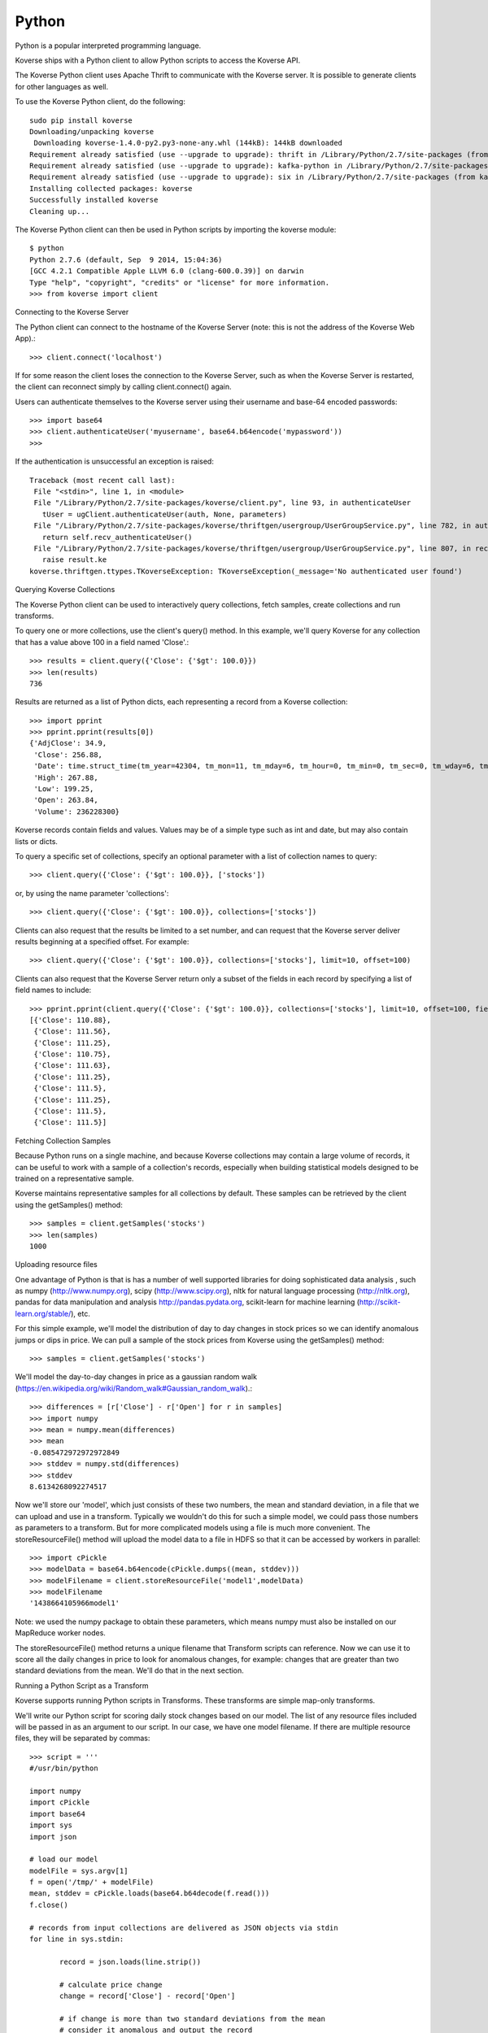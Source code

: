 Python
^^^^^^
Python is a popular interpreted programming language.

Koverse ships with a Python client to allow Python scripts to access the Koverse API.

The Koverse Python client uses Apache Thrift to communicate with the Koverse server. It is possible to generate clients for other languages as well.

To use the Koverse Python client, do the following::

 sudo pip install koverse
 Downloading/unpacking koverse
  Downloading koverse-1.4.0-py2.py3-none-any.whl (144kB): 144kB downloaded
 Requirement already satisfied (use --upgrade to upgrade): thrift in /Library/Python/2.7/site-packages (from koverse)
 Requirement already satisfied (use --upgrade to upgrade): kafka-python in /Library/Python/2.7/site-packages (from koverse)
 Requirement already satisfied (use --upgrade to upgrade): six in /Library/Python/2.7/site-packages (from kafka-python->koverse)
 Installing collected packages: koverse
 Successfully installed koverse
 Cleaning up...

The Koverse Python client can then be used in Python scripts by importing the koverse module::

 $ python
 Python 2.7.6 (default, Sep  9 2014, 15:04:36)
 [GCC 4.2.1 Compatible Apple LLVM 6.0 (clang-600.0.39)] on darwin
 Type "help", "copyright", "credits" or "license" for more information.
 >>> from koverse import client

Connecting to the Koverse Server


The Python client can connect to the hostname of the Koverse Server (note: this is not the address of the Koverse Web App).::

 >>> client.connect('localhost')

If for some reason the client loses the connection to the Koverse Server, such as when the Koverse Server is restarted, the client can reconnect simply by calling client.connect() again.

Users can authenticate themselves to the Koverse server using their username and base-64 encoded passwords::

 >>> import base64
 >>> client.authenticateUser('myusername', base64.b64encode('mypassword'))
 >>>

If the authentication is unsuccessful an exception is raised::

 Traceback (most recent call last):
  File "<stdin>", line 1, in <module>
  File "/Library/Python/2.7/site-packages/koverse/client.py", line 93, in authenticateUser
    tUser = ugClient.authenticateUser(auth, None, parameters)
  File "/Library/Python/2.7/site-packages/koverse/thriftgen/usergroup/UserGroupService.py", line 782, in authenticateUser
    return self.recv_authenticateUser()
  File "/Library/Python/2.7/site-packages/koverse/thriftgen/usergroup/UserGroupService.py", line 807, in recv_authenticateUser
    raise result.ke
 koverse.thriftgen.ttypes.TKoverseException: TKoverseException(_message='No authenticated user found')

Querying Koverse Collections


The Koverse Python client can be used to interactively query collections, fetch samples, create collections and run transforms.

To query one or more collections, use the client's query() method. In this example, we'll query Koverse for any collection that has a value above 100 in a field named 'Close'.::

 >>> results = client.query({'Close': {'$gt': 100.0}})
 >>> len(results)
 736

Results are returned as a list of Python dicts, each representing a record from a Koverse collection::

 >>> import pprint
 >>> pprint.pprint(results[0])
 {'AdjClose': 34.9,
  'Close': 256.88,
  'Date': time.struct_time(tm_year=42304, tm_mon=11, tm_mday=6, tm_hour=0, tm_min=0, tm_sec=0, tm_wday=6, tm_yday=311, tm_isdst=0),
  'High': 267.88,
  'Low': 199.25,
  'Open': 263.84,
  'Volume': 236228300}

Koverse records contain fields and values. Values may be of a simple type such as int and date, but may also contain lists or dicts.

To query a specific set of collections, specify an optional parameter with a list of collection names to query::

 >>> client.query({'Close': {'$gt': 100.0}}, ['stocks'])

or, by using the name parameter 'collections'::

 >>> client.query({'Close': {'$gt': 100.0}}, collections=['stocks'])

Clients can also request that the results be limited to a set number, and can request that the Koverse server deliver results beginning at a specified offset. For example::

 >>> client.query({'Close': {'$gt': 100.0}}, collections=['stocks'], limit=10, offset=100)

Clients can also request that the Koverse Server return only a subset of the fields in each record by specifying a list of field names to include::

 >>> pprint.pprint(client.query({'Close': {'$gt': 100.0}}, collections=['stocks'], limit=10, offset=100, fields=['Close']))
 [{'Close': 110.88},
  {'Close': 111.56},
  {'Close': 111.25},
  {'Close': 110.75},
  {'Close': 111.63},
  {'Close': 111.25},
  {'Close': 111.5},
  {'Close': 111.25},
  {'Close': 111.5},
  {'Close': 111.5}]

Fetching Collection Samples


Because Python runs on a single machine, and because Koverse collections may contain a large volume of records, it can be useful to
work with a sample of a collection's records, especially when building statistical models designed to be trained on a representative sample.

Koverse maintains representative samples for all collections by default. These samples can be retrieved by the client using the getSamples() method::

 >>> samples = client.getSamples('stocks')
 >>> len(samples)
 1000



Uploading resource files


One advantage of Python is that is has a number of well supported libraries for doing
sophisticated data analysis , such as numpy (http://www.numpy.org), scipy (http://www.scipy.org),
nltk for natural language processing (http://nltk.org),
pandas for data manipulation and analysis http://pandas.pydata.org,
scikit-learn for machine learning (http://scikit-learn.org/stable/), etc.

For this simple example, we'll model the distribution of day to day changes in stock prices so we can identify anomalous jumps or dips in price.
We can pull a sample of the stock prices from Koverse using the getSamples() method::

 >>> samples = client.getSamples('stocks')

We'll model the day-to-day changes in price as a gaussian random walk (https://en.wikipedia.org/wiki/Random_walk#Gaussian_random_walk).::

 >>> differences = [r['Close'] - r['Open'] for r in samples]
 >>> import numpy
 >>> mean = numpy.mean(differences)
 >>> mean
 -0.085472972972972849
 >>> stddev = numpy.std(differences)
 >>> stddev
 8.6134268092274517

Now we'll store our 'model', which just consists of these two numbers, the mean and standard deviation, in a file that we can upload and use in a transform.
Typically we wouldn't do this for such a simple model, we could pass those numbers as parameters to a transform. But for more complicated models using a file is much more convenient.
The storeResourceFile() method will upload the model data to a file in HDFS so that it can be accessed by workers in parallel::

 >>> import cPickle
 >>> modelData = base64.b64encode(cPickle.dumps((mean, stddev)))
 >>> modelFilename = client.storeResourceFile('model1',modelData)
 >>> modelFilename
 '1438664105966model1'

Note: we used the numpy package to obtain these parameters, which means numpy must also be installed on our MapReduce worker nodes.

The storeResourceFile() method returns a unique filename that Transform scripts can reference.
Now we can use it to score all the daily changes in price to look for anomalous changes, for example: changes that are greater than two standard deviations from the mean.
We'll do that in the next section.


Running a Python Script as a Transform


Koverse supports running Python scripts in Transforms. These transforms are simple map-only transforms.


We'll write our Python script for scoring daily stock changes based on our model.
The list of any resource files included will be passed in as an argument to our script.
In our case, we have one model filename. If there are multiple resource files, they will be separated by commas::

 >>> script = '''
 #/usr/bin/python

 import numpy
 import cPickle
 import base64
 import sys
 import json

 # load our model
 modelFile = sys.argv[1]
 f = open('/tmp/' + modelFile)
 mean, stddev = cPickle.loads(base64.b64decode(f.read()))
 f.close()

 # records from input collections are delivered as JSON objects via stdin
 for line in sys.stdin:

	record = json.loads(line.strip())

	# calculate price change
	change = record['Close'] - record['Open']

	# if change is more than two standard deviations from the mean
	# consider it anomalous and output the record
	if abs(change - mean) / stddev > 2.0:
		print json.dumps(record)
		sys.stdout.flush()

 '''

Be sure to call sys.stdout.flush() after outputting a new record.

Any libraries our script needs to use should be installed on all the MapReduce worker nodes before hand.
Care should be taken to ensure the proper versions of libraries are installed.
See instructions on this site https://www.digitalocean.com/community/tutorials/how-to-set-up-python-2-7-6-and-3-3-3-on-centos-6-4 for tips on installing python 2.7 packages on CentOS.

In our example, workers will need the popular numpy package, which can be installed via::

 sudo /usr/local/bin/pip install numpy

once Python 2.7 and pip are installed.

To get a description of a Transform use the getTransformDescription() method. This will tell us the parameters we need to fill out to create a transform.
We're using the Python script Transform that ships with Koverse, identified by the name 'python-transform'::

 >>> desc = client.getTransformDescription('python-transform')
 >>> for param in desc.parameters:
 ...     print param.parameterName + ': ' + param.displayName
 ...
 inputCollection: Input Collection(s)
 outputCollection: Output Collection
 pythonPathParam: Path to Python Executable
 scriptParam: Python script
 resourceFiles: Comma separated resource file paths

The pythonPathParam should reference the path to the Python executable on MapReduce workers. This allows us
to use a particular version of the Python interpreter if necessary.

Define the options we'll pass to our Transform, which includes the Python script and the model filename we stored in the previous section.
We don't need to specify the input and output collections here, we'll do that later in the call to create the transform.::

 >>> options = {
	'pythonPathParam': '/usr/local/bin/python2.7',
	'scriptParam': script,
	'resourceFiles': modelFilename
 }

Create a collection to store the output::

 >>> client.createCollection('anomalous changes')

To setup a transform, use the createTransform() method.::

 >>> transform = client.createTransform(
		'python-transform',
		'score daily changes',
		['stocks'],
		'anomalous changes',
		options)

This returns a Transform object.
To obtain a list of Transforms that have already been created, use the listTransforms() method.

To run the transform we'll use its run() method::

 >>> job = transform.run()

This will instantiate a MapReduce job that executes our Python script on all of the MapReduce worker nodes in parallel.
This way we can process a large amount of data efficiently.

Note that Transforms are configured by default to not run sooner than once per hour. Any jobs submitted earlier than that will be blocked until an hour has passed.

The output will be stored in the output collection we specified.
We can examine a sample of the output to verify our results::

 >>> sampleOutput = client.getSamples('anomalous changes')
 >>> first = sampleOutput[0]
 >>> print first['Close'] - first['Open']
 -22.44

This shows an example of a day when a stock dropped by 22.44 points, which is more than two standard deviations from the typical daily change.

The Python client can also be used in the context of Python tools such as iPython Notebook (http://ipython.org/notebook.html).
Simply use the same methods described above in iPython Notebooks.
